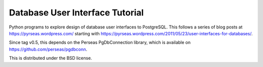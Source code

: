 Database User Interface Tutorial
================================

Python programs to explore design of database user interfaces to
PostgreSQL.  This follows a series of blog posts at
https://pyrseas.wordpress.com/ starting with
https://pyrseas.wordpress.com/2011/05/23/user-interfaces-for-databases/.

Since tag v0.5, this depends on the Perseas PgDbConnection
library, which is available on https://github.com/perseas/pgdbconn.

This is distributed under the BSD license.
